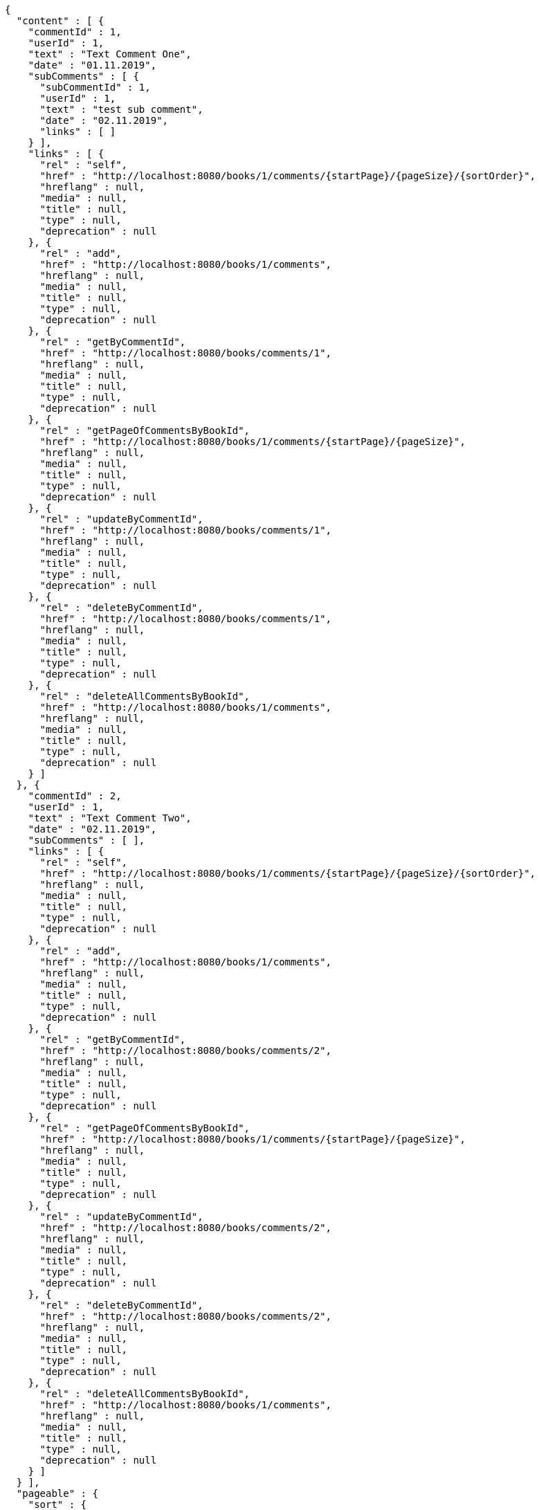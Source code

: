 [source,options="nowrap"]
----
{
  "content" : [ {
    "commentId" : 1,
    "userId" : 1,
    "text" : "Text Comment One",
    "date" : "01.11.2019",
    "subComments" : [ {
      "subCommentId" : 1,
      "userId" : 1,
      "text" : "test sub comment",
      "date" : "02.11.2019",
      "links" : [ ]
    } ],
    "links" : [ {
      "rel" : "self",
      "href" : "http://localhost:8080/books/1/comments/{startPage}/{pageSize}/{sortOrder}",
      "hreflang" : null,
      "media" : null,
      "title" : null,
      "type" : null,
      "deprecation" : null
    }, {
      "rel" : "add",
      "href" : "http://localhost:8080/books/1/comments",
      "hreflang" : null,
      "media" : null,
      "title" : null,
      "type" : null,
      "deprecation" : null
    }, {
      "rel" : "getByCommentId",
      "href" : "http://localhost:8080/books/comments/1",
      "hreflang" : null,
      "media" : null,
      "title" : null,
      "type" : null,
      "deprecation" : null
    }, {
      "rel" : "getPageOfCommentsByBookId",
      "href" : "http://localhost:8080/books/1/comments/{startPage}/{pageSize}",
      "hreflang" : null,
      "media" : null,
      "title" : null,
      "type" : null,
      "deprecation" : null
    }, {
      "rel" : "updateByCommentId",
      "href" : "http://localhost:8080/books/comments/1",
      "hreflang" : null,
      "media" : null,
      "title" : null,
      "type" : null,
      "deprecation" : null
    }, {
      "rel" : "deleteByCommentId",
      "href" : "http://localhost:8080/books/comments/1",
      "hreflang" : null,
      "media" : null,
      "title" : null,
      "type" : null,
      "deprecation" : null
    }, {
      "rel" : "deleteAllCommentsByBookId",
      "href" : "http://localhost:8080/books/1/comments",
      "hreflang" : null,
      "media" : null,
      "title" : null,
      "type" : null,
      "deprecation" : null
    } ]
  }, {
    "commentId" : 2,
    "userId" : 1,
    "text" : "Text Comment Two",
    "date" : "02.11.2019",
    "subComments" : [ ],
    "links" : [ {
      "rel" : "self",
      "href" : "http://localhost:8080/books/1/comments/{startPage}/{pageSize}/{sortOrder}",
      "hreflang" : null,
      "media" : null,
      "title" : null,
      "type" : null,
      "deprecation" : null
    }, {
      "rel" : "add",
      "href" : "http://localhost:8080/books/1/comments",
      "hreflang" : null,
      "media" : null,
      "title" : null,
      "type" : null,
      "deprecation" : null
    }, {
      "rel" : "getByCommentId",
      "href" : "http://localhost:8080/books/comments/2",
      "hreflang" : null,
      "media" : null,
      "title" : null,
      "type" : null,
      "deprecation" : null
    }, {
      "rel" : "getPageOfCommentsByBookId",
      "href" : "http://localhost:8080/books/1/comments/{startPage}/{pageSize}",
      "hreflang" : null,
      "media" : null,
      "title" : null,
      "type" : null,
      "deprecation" : null
    }, {
      "rel" : "updateByCommentId",
      "href" : "http://localhost:8080/books/comments/2",
      "hreflang" : null,
      "media" : null,
      "title" : null,
      "type" : null,
      "deprecation" : null
    }, {
      "rel" : "deleteByCommentId",
      "href" : "http://localhost:8080/books/comments/2",
      "hreflang" : null,
      "media" : null,
      "title" : null,
      "type" : null,
      "deprecation" : null
    }, {
      "rel" : "deleteAllCommentsByBookId",
      "href" : "http://localhost:8080/books/1/comments",
      "hreflang" : null,
      "media" : null,
      "title" : null,
      "type" : null,
      "deprecation" : null
    } ]
  } ],
  "pageable" : {
    "sort" : {
      "sorted" : true,
      "unsorted" : false,
      "empty" : false
    },
    "pageSize" : 2,
    "pageNumber" : 0,
    "offset" : 0,
    "paged" : true,
    "unpaged" : false
  },
  "totalPages" : 2,
  "totalElements" : 3,
  "last" : false,
  "first" : true,
  "sort" : {
    "sorted" : true,
    "unsorted" : false,
    "empty" : false
  },
  "size" : 2,
  "number" : 0,
  "numberOfElements" : 2,
  "empty" : false
}
----